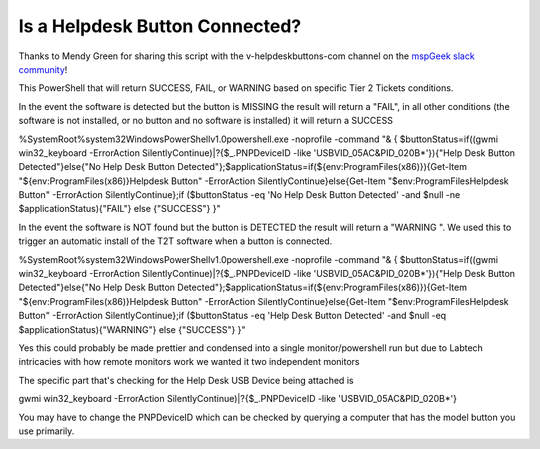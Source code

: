 Is a Helpdesk Button Connected?
=============

Thanks to Mendy Green for sharing this script with the v-helpdeskbuttons-com channel on the `mspGeek slack community <https://join.slack.com/t/mspgeek/shared_invite/zt-lrsy70xt-ICcLYnavbDevoDzrqlMWKQ>`_!

This PowerShell that will return SUCCESS, FAIL, or WARNING based on specific Tier 2 Tickets conditions.

In the event the software is detected but the button is MISSING the result will return a "FAIL", in all other conditions (the software is not installed, or no button and no software is installed) it will return a SUCCESS

.. code-block:: powershell

%SystemRoot%\system32\WindowsPowerShell\v1.0\powershell.exe -noprofile -command "& { $buttonStatus=if((gwmi win32_keyboard -ErrorAction SilentlyContinue)|?{$_.PNPDeviceID -like 'USB\VID_05AC&PID_020B*'}){\"Help Desk Button Detected\"}else{\"No Help Desk Button Detected\"};$applicationStatus=if(${env:ProgramFiles(x86)}){Get-Item \"${env:ProgramFiles(x86)}\Helpdesk Button\" -ErrorAction SilentlyContinue}else{Get-Item \"$env:ProgramFiles\Helpdesk Button\" -ErrorAction SilentlyContinue};if ($buttonStatus -eq 'No Help Desk Button Detected' -and $null -ne $applicationStatus){\"FAIL\"} else {\"SUCCESS\"} }"

In the event the software is NOT found but the button is DETECTED the result will return a "WARNING ". We used this to trigger an automatic install of the T2T software when a button is connected.

.. code-block:: powershell

%SystemRoot%\system32\WindowsPowerShell\v1.0\powershell.exe -noprofile -command "& { $buttonStatus=if((gwmi win32_keyboard -ErrorAction SilentlyContinue)|?{$_.PNPDeviceID -like 'USB\VID_05AC&PID_020B*'}){\"Help Desk Button Detected\"}else{\"No Help Desk Button Detected\"};$applicationStatus=if(${env:ProgramFiles(x86)}){Get-Item \"${env:ProgramFiles(x86)}\Helpdesk Button\" -ErrorAction SilentlyContinue}else{Get-Item \"$env:ProgramFiles\Helpdesk Button\" -ErrorAction SilentlyContinue};if ($buttonStatus -eq 'Help Desk Button Detected' -and $null -eq $applicationStatus){\"WARNING\"} else {\"SUCCESS\"} }"

Yes this could probably be made prettier and condensed into a single monitor/powershell run but due to Labtech intricacies with how remote monitors work we wanted it two independent monitors

The specific part that's checking for the Help Desk USB Device being attached is 

.. code-block::
gwmi win32_keyboard -ErrorAction SilentlyContinue)|?{$_.PNPDeviceID -like 'USB\VID_05AC&PID_020B*'}

You may have to change the PNPDeviceID which can be checked by querying a computer that has the model button you use primarily.
